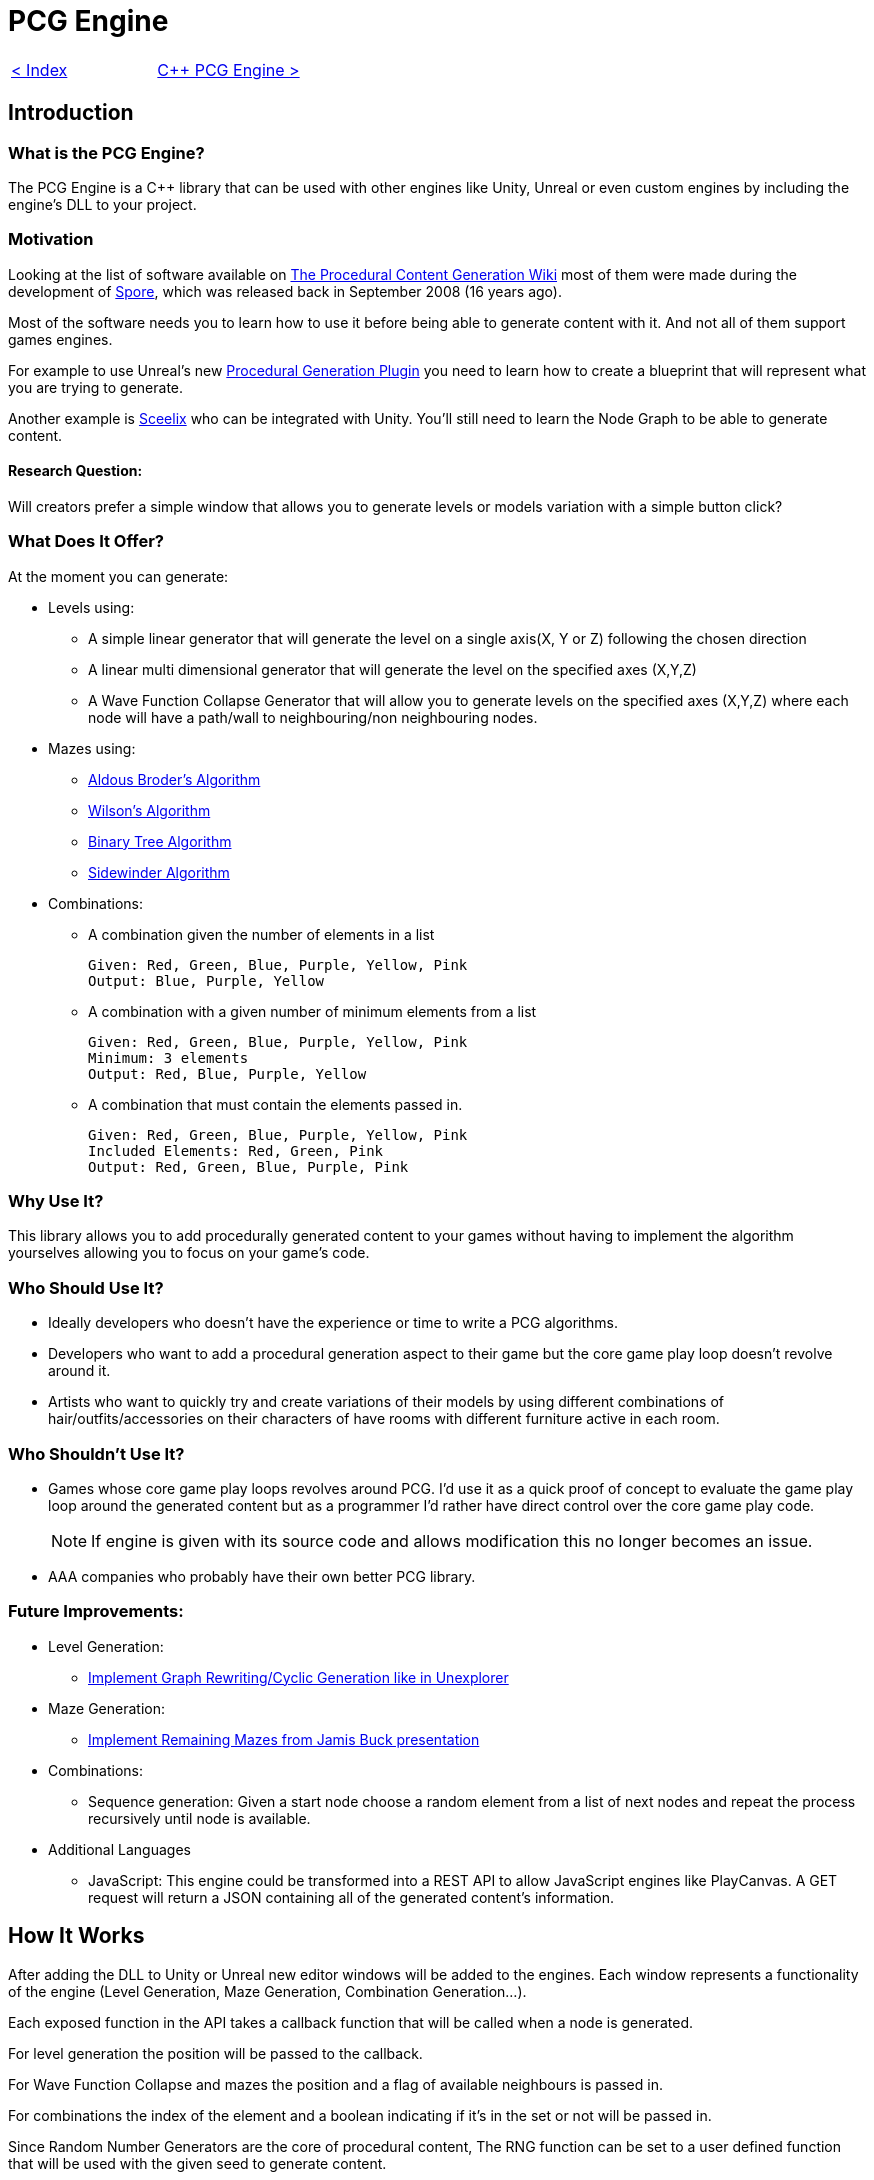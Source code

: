 = PCG Engine 

[cols="<,>" frame=none, grid=none]
|===
|xref:Index.adoc[< Index]
|xref:PCG-Engine.adoc[C++ PCG Engine >]
|===

== Introduction

=== What is the PCG Engine?

The PCG Engine is a C++ library that can be used with other engines like Unity, Unreal or even custom engines by including the engine's DLL to your project.

=== Motivation

Looking at the list of software available on http://pcg.wikidot.com/category-pcg-software[The Procedural Content Generation Wiki] most of them were made during the development of https://store.steampowered.com/app/17390/SPORE/[Spore], which was released back in September 2008 (16 years ago).

Most of the software needs you to learn how to use it before being able to generate content with it. And not all of them support games engines.

For example to use Unreal's new https://dev.epicgames.com/community/learning/tutorials/j4xJ/unreal-engine-introduction-to-procedural-generation-plugin-in-ue5-3[Procedural Generation Plugin] you need to learn how to create a blueprint that will represent what you are trying to generate.

Another example is https://sceelix.com[Sceelix] who can be integrated with Unity. You'll still need to learn the Node Graph to be able to generate content.

==== Research Question:

Will creators prefer a simple window that allows you to generate levels or models variation with a simple button click?

=== What Does It Offer?

At the moment you can generate:

* Levels using:

    ** A simple linear generator that will generate the level on a single axis(X, Y or Z) following the chosen direction
    
    ** A linear multi dimensional generator that will generate the level on the specified axes (X,Y,Z)
    
    ** A Wave Function Collapse Generator that will allow you to generate levels on the specified axes (X,Y,Z) where each node will have a path/wall to neighbouring/non neighbouring nodes.
    
* Mazes using:

    ** xref:https://weblog.jamisbuck.org/2011/1/17/maze-generation-aldous-broder-algorithm[Aldous Broder's Algorithm]
    
    ** xref:https://weblog.jamisbuck.org/2011/1/20/maze-generation-wilson-s-algorithm[Wilson's Algorithm]
    
    ** xref:https://weblog.jamisbuck.org/2011/2/1/maze-generation-binary-tree-algorithm.html[Binary Tree Algorithm]
    
    ** xref:https://weblog.jamisbuck.org/2011/2/3/maze-generation-sidewinder-algorithm.html[Sidewinder Algorithm]
    
* Combinations:
    
    ** A combination given the number of elements in a list
    
    Given: Red, Green, Blue, Purple, Yellow, Pink
    Output: Blue, Purple, Yellow
    
    ** A combination with a given number of minimum elements from a list
    
    Given: Red, Green, Blue, Purple, Yellow, Pink
    Minimum: 3 elements
    Output: Red, Blue, Purple, Yellow
    
    ** A combination that must contain the elements passed in.
    
    Given: Red, Green, Blue, Purple, Yellow, Pink
    Included Elements: Red, Green, Pink
    Output: Red, Green, Blue, Purple, Pink
    
=== Why Use It?

This library allows you to add procedurally generated content to your games without having to implement the algorithm yourselves allowing you to focus on your game's code.

=== Who Should Use It?

- Ideally developers who doesn't have the experience or time to write a PCG algorithms.

- Developers who want to add a procedural generation aspect to their game but the core game play loop doesn't revolve around it.

- Artists who want to quickly try and create variations of their models by using different combinations of hair/outfits/accessories on their characters of have rooms with different furniture active in each room.

=== Who Shouldn't Use It?

- Games whose core game play loops revolves around PCG. I'd use it as a quick proof of concept to evaluate the game play loop around the generated content but as a programmer I'd rather have direct control over the core game play code.
[NOTE]
If engine is given with its source code and allows modification this no longer becomes an issue.

- AAA companies who probably have their own better PCG library.

=== Future Improvements:

* Level Generation:

** https://youtu.be/LRp9vLk7amg?si=HXGZ2lUwNPR5PqGt[Implement Graph Rewriting/Cyclic Generation like in Unexplorer]

* Maze Generation:

** https://www.jamisbuck.org/presentations/rubyconf2011/index.html#title-page[Implement Remaining Mazes from Jamis Buck presentation]

* Combinations:

** Sequence generation: Given a start node choose a random element from a list of next nodes and repeat the process recursively until node is available.

* Additional Languages

** JavaScript: This engine could be transformed into a REST API  to allow JavaScript engines like PlayCanvas. A GET request will return a JSON containing all of the generated content's information.

== How It Works

After adding the DLL to Unity or Unreal new editor windows will be added to the engines. Each window represents a functionality of the engine (Level Generation, Maze Generation, Combination Generation...).

Each exposed function in the API takes a callback function that will be called when a node is generated.

For level generation the position will be passed to the callback.

For Wave Function Collapse and mazes the position and a flag of available neighbours is passed in.

For combinations the index of the element and a boolean indicating if it's in the set or not will be passed in.

Since Random Number Generators are the core of procedural content, The RNG function can be set to a user defined function that will be used with the given seed to generate content.
